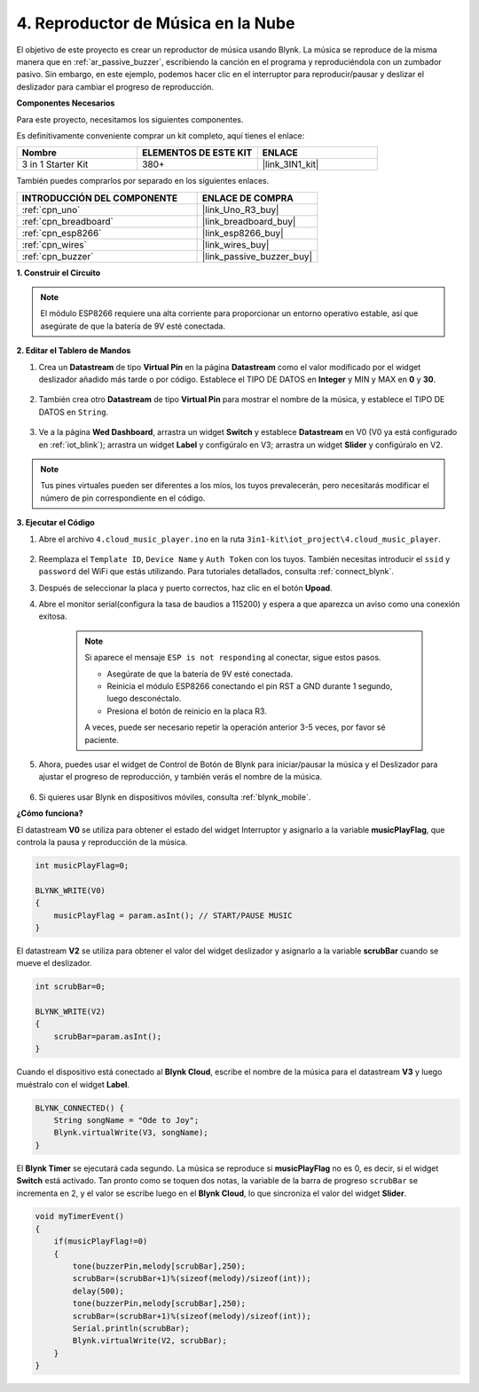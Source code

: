 .. _iot_music:

4. Reproductor de Música en la Nube
=====================================

El objetivo de este proyecto es crear un reproductor de música usando Blynk.
La música se reproduce de la misma manera que en :ref:`ar_passive_buzzer`, escribiendo la canción en el programa y reproduciéndola con un zumbador pasivo.
Sin embargo, en este ejemplo, podemos hacer clic en el interruptor para reproducir/pausar y deslizar el deslizador para cambiar el progreso de reproducción.

**Componentes Necesarios**

Para este proyecto, necesitamos los siguientes componentes.

Es definitivamente conveniente comprar un kit completo, aquí tienes el enlace:

.. list-table::
    :widths: 20 20 20
    :header-rows: 1

    *   - Nombre	
        - ELEMENTOS DE ESTE KIT
        - ENLACE
    *   - 3 in 1 Starter Kit
        - 380+
        - |link_3IN1_kit|

También puedes comprarlos por separado en los siguientes enlaces.

.. list-table::
    :widths: 30 20
    :header-rows: 1

    *   - INTRODUCCIÓN DEL COMPONENTE
        - ENLACE DE COMPRA

    *   - :ref:`cpn_uno`
        - |link_Uno_R3_buy|
    *   - :ref:`cpn_breadboard`
        - |link_breadboard_buy|
    *   - :ref:`cpn_esp8266`
        - |link_esp8266_buy|
    *   - :ref:`cpn_wires`
        - |link_wires_buy|
    *   - :ref:`cpn_buzzer`
        - |link_passive_buzzer_buy|

**1. Construir el Circuito**

.. note::

    El módulo ESP8266 requiere una alta corriente para proporcionar un entorno operativo estable, así que asegúrate de que la batería de 9V esté conectada.

.. image:: img/wiring_buzzer.jpg

**2. Editar el Tablero de Mandos**

#. Crea un **Datastream** de tipo **Virtual Pin** en la página **Datastream** como el valor modificado por el widget deslizador añadido más tarde o por código. Establece el TIPO DE DATOS en **Integer** y MIN y MAX en **0** y **30**.

    .. image:: img/sp220610_104330.png

#. También crea otro **Datastream** de tipo **Virtual Pin** para mostrar el nombre de la música, y establece el TIPO DE DATOS en ``String``.

    .. image:: img/sp220610_105932.png

#. Ve a la página **Wed Dashboard**, arrastra un widget **Switch** y establece **Datastream** en V0 (V0 ya está configurado en :ref:`iot_blink`); arrastra un widget **Label** y configúralo en V3; arrastra un widget **Slider** y configúralo en V2.

    .. image:: img/sp220610_110105.png

.. note::

    Tus pines virtuales pueden ser diferentes a los míos, los tuyos prevalecerán, pero necesitarás modificar el número de pin correspondiente en el código.



**3. Ejecutar el Código**

#. Abre el archivo ``4.cloud_music_player.ino`` en la ruta ``3in1-kit\iot_project\4.cloud_music_player``.

    .. raw:: html

        <iframe src=https://create.arduino.cc/editor/sunfounder01/34a49c4b-9eb4-4d03-bd78-fe1daefc9f5c/preview?embed style="height:510px;width:100%;margin:10px 0" frameborder=0></iframe>

#. Reemplaza el ``Template ID``, ``Device Name`` y ``Auth Token`` con los tuyos. También necesitas introducir el ``ssid`` y ``password`` del WiFi que estás utilizando. Para tutoriales detallados, consulta :ref:`connect_blynk`.
#. Después de seleccionar la placa y puerto correctos, haz clic en el botón **Upoad**.

#. Abre el monitor serial(configura la tasa de baudios a 115200) y espera a que aparezca un aviso como una conexión exitosa.

    .. image:: img/2_ready.png

    .. note::

        Si aparece el mensaje ``ESP is not responding`` al conectar, sigue estos pasos.

        * Asegúrate de que la batería de 9V esté conectada.
        * Reinicia el módulo ESP8266 conectando el pin RST a GND durante 1 segundo, luego desconéctalo.
        * Presiona el botón de reinicio en la placa R3.

        A veces, puede ser necesario repetir la operación anterior 3-5 veces, por favor sé paciente.

#. Ahora, puedes usar el widget de Control de Botón de Blynk para iniciar/pausar la música y el Deslizador para ajustar el progreso de reproducción, y también verás el nombre de la música.

    .. image:: img/sp220610_110105.png

#. Si quieres usar Blynk en dispositivos móviles, consulta :ref:`blynk_mobile`.


**¿Cómo funciona?**

El datastream **V0** se utiliza para obtener el estado del widget Interruptor y asignarlo a la variable **musicPlayFlag**, que controla la pausa y reproducción de la música.

.. code-block:: arduino

    int musicPlayFlag=0;

    BLYNK_WRITE(V0)
    {
        musicPlayFlag = param.asInt(); // START/PAUSE MUSIC
    }

El datastream **V2** se utiliza para obtener el valor del widget deslizador y asignarlo a la variable **scrubBar** cuando se mueve el deslizador.

.. code-block:: arduino

    int scrubBar=0;

    BLYNK_WRITE(V2)
    {
        scrubBar=param.asInt();
    }

Cuando el dispositivo está conectado al **Blynk Cloud**, escribe el nombre de la música para el datastream **V3** y luego muéstralo con el widget **Label**.

.. code-block:: arduino

    BLYNK_CONNECTED() {
        String songName = "Ode to Joy";
        Blynk.virtualWrite(V3, songName);
    }

El **Blynk Timer** se ejecutará cada segundo. La música se reproduce si **musicPlayFlag** no es 0, es decir, si el widget **Switch** está activado.
Tan pronto como se toquen dos notas, la variable de la barra de progreso ``scrubBar`` se incrementa en 2, y el valor se escribe luego en el **Blynk Cloud**, lo que sincroniza el valor del widget **Slider**.

.. code-block:: arduino

    void myTimerEvent()
    {
        if(musicPlayFlag!=0)
        {
            tone(buzzerPin,melody[scrubBar],250);
            scrubBar=(scrubBar+1)%(sizeof(melody)/sizeof(int));
            delay(500);
            tone(buzzerPin,melody[scrubBar],250);
            scrubBar=(scrubBar+1)%(sizeof(melody)/sizeof(int));
            Serial.println(scrubBar);    
            Blynk.virtualWrite(V2, scrubBar);
        }
    }
